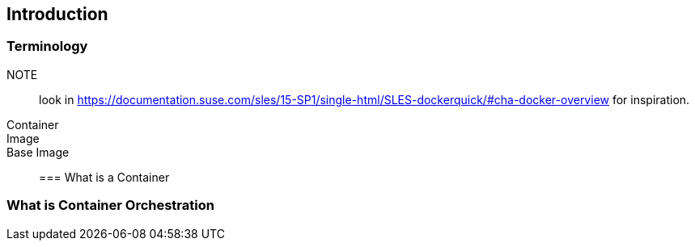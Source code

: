 == Introduction

=== Terminology

NOTE:: look in https://documentation.suse.com/sles/15-SP1/single-html/SLES-dockerquick/#cha-docker-overview for inspiration.

Container::
Image::
Base Image::

=== What is a Container

=== What is Container Orchestration
